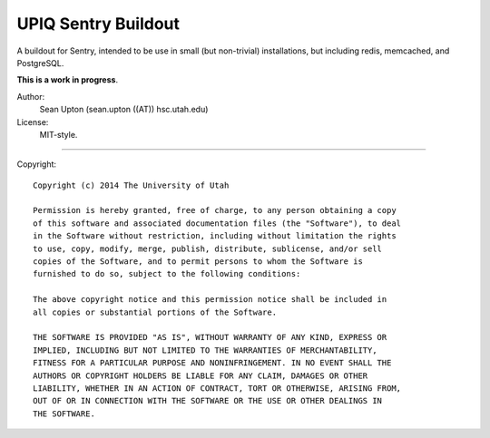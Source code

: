 UPIQ Sentry Buildout
====================

A buildout for Sentry, intended to be use in small (but non-trivial)
installations, but including redis, memcached, and PostgreSQL.

**This is a work in progress**.

Author:
  Sean Upton (sean.upton ((AT)) hsc.utah.edu)

License:
  MIT-style.

----

Copyright::

  Copyright (c) 2014 The University of Utah

  Permission is hereby granted, free of charge, to any person obtaining a copy
  of this software and associated documentation files (the "Software"), to deal
  in the Software without restriction, including without limitation the rights
  to use, copy, modify, merge, publish, distribute, sublicense, and/or sell
  copies of the Software, and to permit persons to whom the Software is
  furnished to do so, subject to the following conditions:

  The above copyright notice and this permission notice shall be included in
  all copies or substantial portions of the Software.

  THE SOFTWARE IS PROVIDED "AS IS", WITHOUT WARRANTY OF ANY KIND, EXPRESS OR
  IMPLIED, INCLUDING BUT NOT LIMITED TO THE WARRANTIES OF MERCHANTABILITY,
  FITNESS FOR A PARTICULAR PURPOSE AND NONINFRINGEMENT. IN NO EVENT SHALL THE
  AUTHORS OR COPYRIGHT HOLDERS BE LIABLE FOR ANY CLAIM, DAMAGES OR OTHER
  LIABILITY, WHETHER IN AN ACTION OF CONTRACT, TORT OR OTHERWISE, ARISING FROM,
  OUT OF OR IN CONNECTION WITH THE SOFTWARE OR THE USE OR OTHER DEALINGS IN
  THE SOFTWARE.

